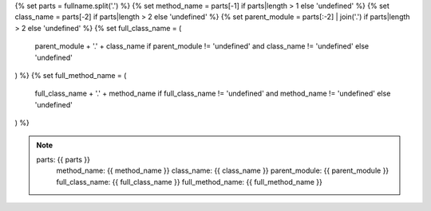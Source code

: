 .. setup:
{% set parts = fullname.split('.') %}
{% set method_name = parts[-1] if parts|length > 1 else 'undefined' %}
{% set class_name = parts[-2] if parts|length > 2 else 'undefined' %}
{% set parent_module = parts[:-2] | join('.') if parts|length > 2 else 'undefined' %}
{% set full_class_name = (
    parent_module + '.' + class_name 
    if parent_module != 'undefined' and class_name != 'undefined' 
    else 'undefined'
) %}
{% set full_method_name = (
    full_class_name + '.' + method_name 
    if full_class_name != 'undefined' and method_name != 'undefined' 
    else 'undefined'
) %}

.. note::
   parts: {{ parts }}
    method_name: {{ method_name }}
    class_name: {{ class_name }}
    parent_module: {{ parent_module }}
    full_class_name: {{ full_class_name }}
    full_method_name: {{ full_method_name }}

